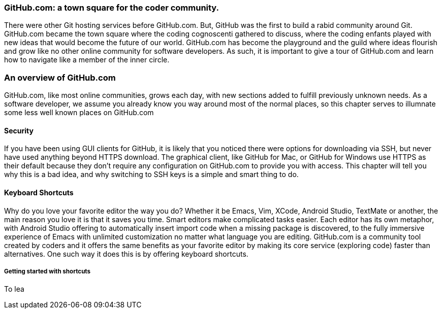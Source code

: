 === GitHub.com: a town square for the coder community.

There were other Git hosting services before GitHub.com. But, GitHub was the first to build a rabid community
around Git. GitHub.com became the town square where the coding cognoscenti gathered to discuss, where the 
coding enfants played with new ideas that would become the future of our world. GitHub.com has become 
the playground and the guild where ideas flourish and grow like no other online community for software developers.
As such, it is important to give a tour of GitHub.com and learn how to navigate like a member of the inner circle.

=== An overview of GitHub.com

GitHub.com, like most online communities, grows each day, with new sections added to fulfill previously unknown
needs. As a software developer, we assume you already know you way around most of the normal places, so this chapter
serves to illumnate some less well known places on GitHub.com

==== Security

If you have been using GUI clients for GitHub, it is likely that you noticed there were options for downloading via
SSH, but never have used anything beyond HTTPS download. The graphical client, like GitHub for Mac, or GitHub for
Windows use HTTPS as their default because they don't require any configuration on GitHub.com to provide you with
access. This chapter will tell you why this is a bad idea, and why switching to SSH keys is a simple and smart thing to
do.

==== Keyboard Shortcuts

Why do you love your favorite editor the way you do? Whether it be Emacs, Vim, XCode, Android Studio, TextMate or another, 
the main reason you love it is that it saves you time. Smart editors make complicated tasks easier. Each editor has 
its own metaphor, with Android Studio offering to automatically insert import code when a missing package is discovered, 
to the fully immersive experience of Emacs with unlimited customization no matter what language you are editing. 
GitHub.com is a community tool created by coders and it offers the same benefits as your favorite editor by making
its core service (exploring code) faster than alternatives. One such way it does this is by offering keyboard
shortcuts. 

===== Getting started with shortcuts

To lea
